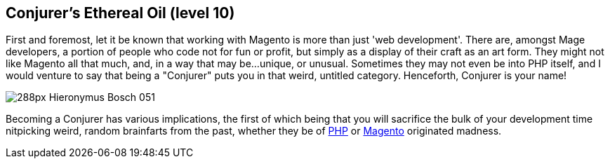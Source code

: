 == Conjurer's Ethereal Oil (level 10)

First and foremost, let it be known that working with Magento is more than just
'web development'. There are, amongst Mage developers, a portion of people who
code not for fun or profit, but simply as a display of their craft as an art
form. They might not like Magento all that much, and, in a way that may
be...unique, or unusual. Sometimes they may not even be into PHP itself, and I
would venture to say that being a "Conjurer" puts you in that weird, untitled
category. Henceforth, Conjurer is your name! 

image::http://upload.wikimedia.org/wikipedia/commons/thumb/4/49/Hieronymus_Bosch_051.jpg/288px-Hieronymus_Bosch_051.jpg[]

Becoming a Conjurer has various implications, the first of which being that you
will sacrifice the bulk of your development time nitpicking weird, random
brainfarts from the past, whether they be of http://phpsadness.com/[PHP] or
http://magentomadness.wordpress.com/[Magento] originated madness.



